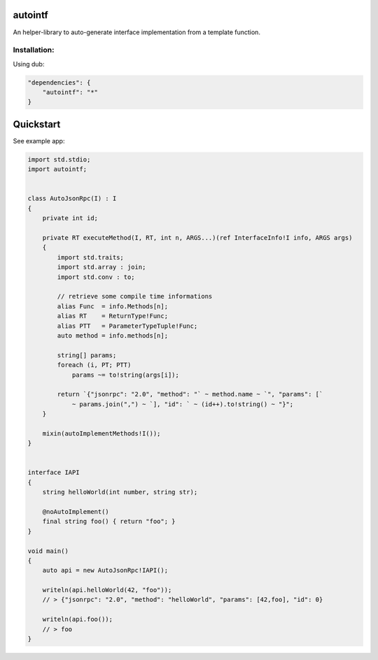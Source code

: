autointf
===============================================================================

.. image:: https://img.shields.io/dub/v/autointf.svg
    :target: https://code.dlang.org/packages/autointf


An helper-library to auto-generate interface implementation from a
template function.


Installation:
------------------------------------------------------------------------------

Using dub:

.. code-block:: json

    "dependencies": {
        "autointf": "*"
    }



Quickstart
==============================================================================

See example app:


.. code-block:: d

    import std.stdio;
    import autointf;


    class AutoJsonRpc(I) : I
    {
        private int id;

        private RT executeMethod(I, RT, int n, ARGS...)(ref InterfaceInfo!I info, ARGS args)
        {
            import std.traits;
            import std.array : join;
            import std.conv : to;

            // retrieve some compile time informations
            alias Func  = info.Methods[n];
            alias RT    = ReturnType!Func;
            alias PTT   = ParameterTypeTuple!Func;
            auto method = info.methods[n];

            string[] params;
            foreach (i, PT; PTT)
                params ~= to!string(args[i]);

            return `{"jsonrpc": "2.0", "method": "` ~ method.name ~ `", "params": [`
                ~ params.join(",") ~ `], "id": ` ~ (id++).to!string() ~ "}";
        }

        mixin(autoImplementMethods!I());
    }


    interface IAPI
    {
        string helloWorld(int number, string str);

        @noAutoImplement()
        final string foo() { return "foo"; }
    }

    void main()
    {
        auto api = new AutoJsonRpc!IAPI();

        writeln(api.helloWorld(42, "foo"));
        // > {"jsonrpc": "2.0", "method": "helloWorld", "params": [42,foo], "id": 0}

        writeln(api.foo());
        // > foo
    }
